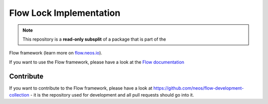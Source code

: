 ------------------------
Flow Lock Implementation
------------------------

.. note:: This repository is a **read-only subsplit** of a package that is part of the
Flow framework (learn more on `flow.neos.io <http://flow.neos.io/>`_).

If you want to use the Flow framework, please have a look at the `Flow documentation
<http://flowframework.readthedocs.org/en/stable/>`_

Contribute
----------

If you want to contribute to the Flow framework, please have a look at
https://github.com/neos/flow-development-collection - it is the repository
used for development and all pull requests should go into it.
